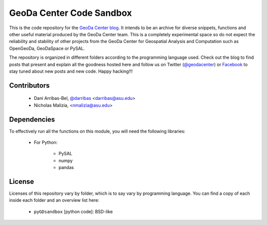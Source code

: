 =========================
GeoDa Center Code Sandbox
=========================

This is the code repository for the 
`GeoDa Center blog <http://geodacenter.asu.edu/blog>`_. It intends to be an
archive for diverse snippets, functions and other useful material produced
by the GeoDa Center team. This is a completely experimental space so do not 
expect the reliability and stability of other projects from the GeoDa Center for
Geospatial Analysis and Computation such as OpenGeoDa, GeoDaSpace or PySAL.

The repository is organized in different folders according to the programming language used. Check out the blog to find posts that present and explain all the goodness hosted here and follow us on Twitter (`@geodacenter <http://twitter.com/geodacenter>`_) or `Facebook <https://www.facebook.com/geodacenter>`_ to stay tuned about new posts and new code. Happy hacking!!!

Contributors
------------
    * Dani Arribas-Bel, `@darribas <http://twitter.com/darribas>`_ <darribas@asu.edu>
    * Nicholas Malizia, <nmalizia@asu.edu>

Dependencies
------------
To effectively run all the functions on this module, you will need the
following libraries:
     * For Python:

        + PySAL
        + numpy
        + pandas

License
-------
Licenses of this repository vary by folder, which is to say vary by
programming language. You can find a copy of each inside each folder and an
overview list here:
    * ``pyGDsandbox`` [python code]: BSD-like

